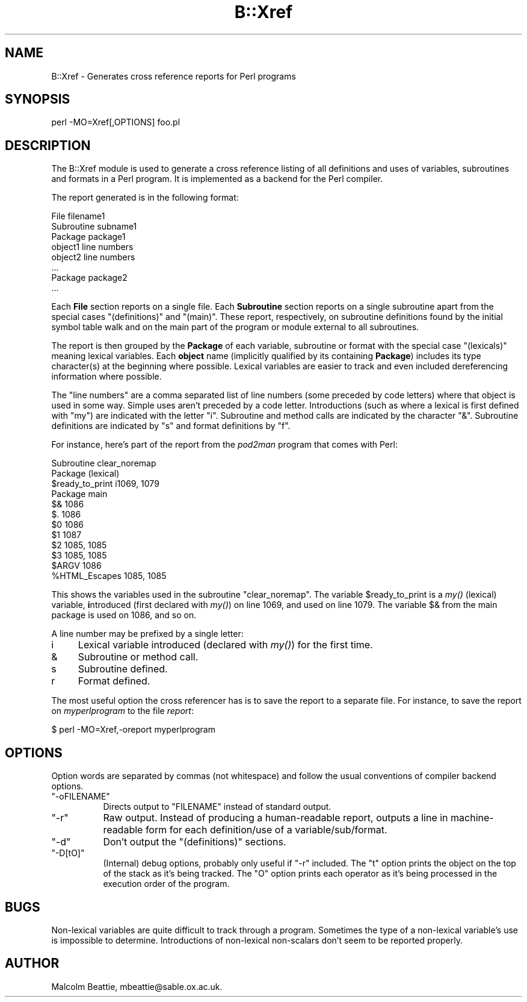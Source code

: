 .\" Automatically generated by Pod::Man 4.07 (Pod::Simple 3.32)
.\"
.\" Standard preamble:
.\" ========================================================================
.de Sp \" Vertical space (when we can't use .PP)
.if t .sp .5v
.if n .sp
..
.de Vb \" Begin verbatim text
.ft CW
.nf
.ne \\$1
..
.de Ve \" End verbatim text
.ft R
.fi
..
.\" Set up some character translations and predefined strings.  \*(-- will
.\" give an unbreakable dash, \*(PI will give pi, \*(L" will give a left
.\" double quote, and \*(R" will give a right double quote.  \*(C+ will
.\" give a nicer C++.  Capital omega is used to do unbreakable dashes and
.\" therefore won't be available.  \*(C` and \*(C' expand to `' in nroff,
.\" nothing in troff, for use with C<>.
.tr \(*W-
.ds C+ C\v'-.1v'\h'-1p'\s-2+\h'-1p'+\s0\v'.1v'\h'-1p'
.ie n \{\
.    ds -- \(*W-
.    ds PI pi
.    if (\n(.H=4u)&(1m=24u) .ds -- \(*W\h'-12u'\(*W\h'-12u'-\" diablo 10 pitch
.    if (\n(.H=4u)&(1m=20u) .ds -- \(*W\h'-12u'\(*W\h'-8u'-\"  diablo 12 pitch
.    ds L" ""
.    ds R" ""
.    ds C` ""
.    ds C' ""
'br\}
.el\{\
.    ds -- \|\(em\|
.    ds PI \(*p
.    ds L" ``
.    ds R" ''
.    ds C`
.    ds C'
'br\}
.\"
.\" Escape single quotes in literal strings from groff's Unicode transform.
.ie \n(.g .ds Aq \(aq
.el       .ds Aq '
.\"
.\" If the F register is >0, we'll generate index entries on stderr for
.\" titles (.TH), headers (.SH), subsections (.SS), items (.Ip), and index
.\" entries marked with X<> in POD.  Of course, you'll have to process the
.\" output yourself in some meaningful fashion.
.\"
.\" Avoid warning from groff about undefined register 'F'.
.de IX
..
.if !\nF .nr F 0
.if \nF>0 \{\
.    de IX
.    tm Index:\\$1\t\\n%\t"\\$2"
..
.    if !\nF==2 \{\
.        nr % 0
.        nr F 2
.    \}
.\}
.\"
.\" Accent mark definitions (@(#)ms.acc 1.5 88/02/08 SMI; from UCB 4.2).
.\" Fear.  Run.  Save yourself.  No user-serviceable parts.
.    \" fudge factors for nroff and troff
.if n \{\
.    ds #H 0
.    ds #V .8m
.    ds #F .3m
.    ds #[ \f1
.    ds #] \fP
.\}
.if t \{\
.    ds #H ((1u-(\\\\n(.fu%2u))*.13m)
.    ds #V .6m
.    ds #F 0
.    ds #[ \&
.    ds #] \&
.\}
.    \" simple accents for nroff and troff
.if n \{\
.    ds ' \&
.    ds ` \&
.    ds ^ \&
.    ds , \&
.    ds ~ ~
.    ds /
.\}
.if t \{\
.    ds ' \\k:\h'-(\\n(.wu*8/10-\*(#H)'\'\h"|\\n:u"
.    ds ` \\k:\h'-(\\n(.wu*8/10-\*(#H)'\`\h'|\\n:u'
.    ds ^ \\k:\h'-(\\n(.wu*10/11-\*(#H)'^\h'|\\n:u'
.    ds , \\k:\h'-(\\n(.wu*8/10)',\h'|\\n:u'
.    ds ~ \\k:\h'-(\\n(.wu-\*(#H-.1m)'~\h'|\\n:u'
.    ds / \\k:\h'-(\\n(.wu*8/10-\*(#H)'\z\(sl\h'|\\n:u'
.\}
.    \" troff and (daisy-wheel) nroff accents
.ds : \\k:\h'-(\\n(.wu*8/10-\*(#H+.1m+\*(#F)'\v'-\*(#V'\z.\h'.2m+\*(#F'.\h'|\\n:u'\v'\*(#V'
.ds 8 \h'\*(#H'\(*b\h'-\*(#H'
.ds o \\k:\h'-(\\n(.wu+\w'\(de'u-\*(#H)/2u'\v'-.3n'\*(#[\z\(de\v'.3n'\h'|\\n:u'\*(#]
.ds d- \h'\*(#H'\(pd\h'-\w'~'u'\v'-.25m'\f2\(hy\fP\v'.25m'\h'-\*(#H'
.ds D- D\\k:\h'-\w'D'u'\v'-.11m'\z\(hy\v'.11m'\h'|\\n:u'
.ds th \*(#[\v'.3m'\s+1I\s-1\v'-.3m'\h'-(\w'I'u*2/3)'\s-1o\s+1\*(#]
.ds Th \*(#[\s+2I\s-2\h'-\w'I'u*3/5'\v'-.3m'o\v'.3m'\*(#]
.ds ae a\h'-(\w'a'u*4/10)'e
.ds Ae A\h'-(\w'A'u*4/10)'E
.    \" corrections for vroff
.if v .ds ~ \\k:\h'-(\\n(.wu*9/10-\*(#H)'\s-2\u~\d\s+2\h'|\\n:u'
.if v .ds ^ \\k:\h'-(\\n(.wu*10/11-\*(#H)'\v'-.4m'^\v'.4m'\h'|\\n:u'
.    \" for low resolution devices (crt and lpr)
.if \n(.H>23 .if \n(.V>19 \
\{\
.    ds : e
.    ds 8 ss
.    ds o a
.    ds d- d\h'-1'\(ga
.    ds D- D\h'-1'\(hy
.    ds th \o'bp'
.    ds Th \o'LP'
.    ds ae ae
.    ds Ae AE
.\}
.rm #[ #] #H #V #F C
.\" ========================================================================
.\"
.IX Title "B::Xref 3"
.TH B::Xref 3 "2016-02-05" "perl v5.24.0" "Perl Programmers Reference Guide"
.\" For nroff, turn off justification.  Always turn off hyphenation; it makes
.\" way too many mistakes in technical documents.
.if n .ad l
.nh
.SH "NAME"
B::Xref \- Generates cross reference reports for Perl programs
.SH "SYNOPSIS"
.IX Header "SYNOPSIS"
perl \-MO=Xref[,OPTIONS] foo.pl
.SH "DESCRIPTION"
.IX Header "DESCRIPTION"
The B::Xref module is used to generate a cross reference listing of all
definitions and uses of variables, subroutines and formats in a Perl program.
It is implemented as a backend for the Perl compiler.
.PP
The report generated is in the following format:
.PP
.Vb 8
\&    File filename1
\&      Subroutine subname1
\&        Package package1
\&          object1        line numbers
\&          object2        line numbers
\&          ...
\&        Package package2
\&        ...
.Ve
.PP
Each \fBFile\fR section reports on a single file. Each \fBSubroutine\fR section
reports on a single subroutine apart from the special cases
\&\*(L"(definitions)\*(R" and \*(L"(main)\*(R". These report, respectively, on subroutine
definitions found by the initial symbol table walk and on the main part of
the program or module external to all subroutines.
.PP
The report is then grouped by the \fBPackage\fR of each variable,
subroutine or format with the special case \*(L"(lexicals)\*(R" meaning
lexical variables. Each \fBobject\fR name (implicitly qualified by its
containing \fBPackage\fR) includes its type character(s) at the beginning
where possible. Lexical variables are easier to track and even
included dereferencing information where possible.
.PP
The \f(CW\*(C`line numbers\*(C'\fR are a comma separated list of line numbers (some
preceded by code letters) where that object is used in some way.
Simple uses aren't preceded by a code letter. Introductions (such as
where a lexical is first defined with \f(CW\*(C`my\*(C'\fR) are indicated with the
letter \*(L"i\*(R". Subroutine and method calls are indicated by the character
\&\*(L"&\*(R".  Subroutine definitions are indicated by \*(L"s\*(R" and format
definitions by \*(L"f\*(R".
.PP
For instance, here's part of the report from the \fIpod2man\fR program that
comes with Perl:
.PP
.Vb 12
\&  Subroutine clear_noremap
\&    Package (lexical)
\&      $ready_to_print   i1069, 1079
\&    Package main
\&      $&                1086
\&      $.                1086
\&      $0                1086
\&      $1                1087
\&      $2                1085, 1085
\&      $3                1085, 1085
\&      $ARGV             1086
\&      %HTML_Escapes     1085, 1085
.Ve
.PP
This shows the variables used in the subroutine \f(CW\*(C`clear_noremap\*(C'\fR.  The
variable \f(CW$ready_to_print\fR is a \fImy()\fR (lexical) variable,
\&\fBi\fRntroduced (first declared with \fImy()\fR) on line 1069, and used on
line 1079.  The variable \f(CW$&\fR from the main package is used on 1086,
and so on.
.PP
A line number may be prefixed by a single letter:
.IP "i" 4
.IX Item "i"
Lexical variable introduced (declared with \fImy()\fR) for the first time.
.IP "&" 4
Subroutine or method call.
.IP "s" 4
.IX Item "s"
Subroutine defined.
.IP "r" 4
.IX Item "r"
Format defined.
.PP
The most useful option the cross referencer has is to save the report
to a separate file.  For instance, to save the report on
\&\fImyperlprogram\fR to the file \fIreport\fR:
.PP
.Vb 1
\&  $ perl \-MO=Xref,\-oreport myperlprogram
.Ve
.SH "OPTIONS"
.IX Header "OPTIONS"
Option words are separated by commas (not whitespace) and follow the
usual conventions of compiler backend options.
.ie n .IP """\-oFILENAME""" 8
.el .IP "\f(CW\-oFILENAME\fR" 8
.IX Item "-oFILENAME"
Directs output to \f(CW\*(C`FILENAME\*(C'\fR instead of standard output.
.ie n .IP """\-r""" 8
.el .IP "\f(CW\-r\fR" 8
.IX Item "-r"
Raw output. Instead of producing a human-readable report, outputs a line
in machine-readable form for each definition/use of a variable/sub/format.
.ie n .IP """\-d""" 8
.el .IP "\f(CW\-d\fR" 8
.IX Item "-d"
Don't output the \*(L"(definitions)\*(R" sections.
.ie n .IP """\-D[tO]""" 8
.el .IP "\f(CW\-D[tO]\fR" 8
.IX Item "-D[tO]"
(Internal) debug options, probably only useful if \f(CW\*(C`\-r\*(C'\fR included.
The \f(CW\*(C`t\*(C'\fR option prints the object on the top of the stack as it's
being tracked. The \f(CW\*(C`O\*(C'\fR option prints each operator as it's being
processed in the execution order of the program.
.SH "BUGS"
.IX Header "BUGS"
Non-lexical variables are quite difficult to track through a program.
Sometimes the type of a non-lexical variable's use is impossible to
determine. Introductions of non-lexical non-scalars don't seem to be
reported properly.
.SH "AUTHOR"
.IX Header "AUTHOR"
Malcolm Beattie, mbeattie@sable.ox.ac.uk.
